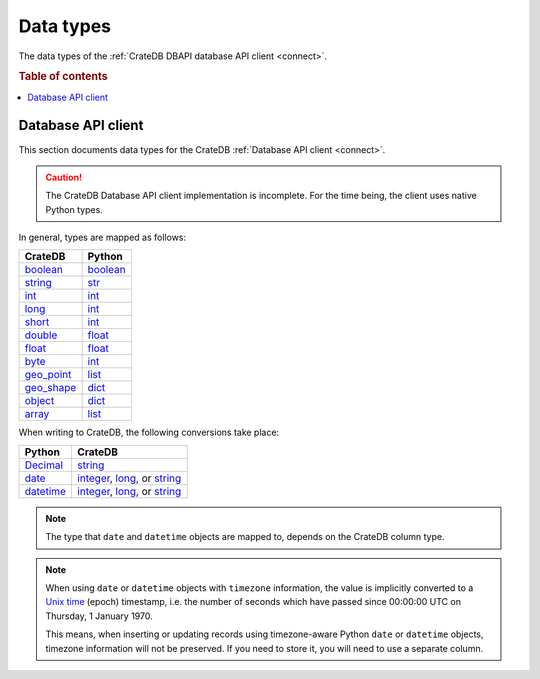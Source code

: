 .. _data-types:

==========
Data types
==========

The data types of the :ref:`CrateDB DBAPI database API client <connect>`.

.. rubric:: Table of contents

.. contents::
   :local:

.. _data-types-db-api:

Database API client
===================

This section documents data types for the CrateDB :ref:`Database API client
<connect>`.

.. CAUTION::

    The CrateDB Database API client implementation is incomplete. For the time
    being, the client uses native Python types.

In general, types are mapped as follows:

============= ===========
CrateDB       Python
============= ===========
`boolean`__   `boolean`__
`string`__    `str`__
`int`__       `int`__
`long`__      `int`__
`short`__     `int`__
`double`__    `float`__

`float`__     `float`__
`byte`__      `int`__
`geo_point`__ `list`__
`geo_shape`__ `dict`__
`object`__    `dict`__
`array`__     `list`__
============= ===========

__ https://crate.io/docs/crate/reference/en/latest/general/ddl/data-types.html#boolean
__ https://docs.python.org/3/library/stdtypes.html#boolean-type-bool
__ https://crate.io/docs/crate/reference/en/latest/general/ddl/data-types.html#character-data
__ https://docs.python.org/3/library/stdtypes.html#str
__ https://crate.io/docs/crate/reference/en/latest/general/ddl/data-types.html#numeric-data
__ https://docs.python.org/3/library/functions.html#int
__ https://crate.io/docs/crate/reference/en/latest/general/ddl/data-types.html#numeric-data
__ https://docs.python.org/3/library/functions.html#int
__ https://crate.io/docs/crate/reference/en/latest/general/ddl/data-types.html#numeric-data
__ https://docs.python.org/3/library/functions.html#int
__ https://crate.io/docs/crate/reference/en/latest/general/ddl/data-types.html#numeric-data
__ https://docs.python.org/3/library/functions.html#float
__ https://crate.io/docs/crate/reference/en/latest/general/ddl/data-types.html#numeric-data
__ https://docs.python.org/3/library/functions.html#float
__ https://crate.io/docs/crate/reference/en/latest/general/ddl/data-types.html#numeric-data
__ https://docs.python.org/3/library/functions.html#int
__ https://crate.io/docs/crate/reference/en/latest/general/ddl/data-types.html#geo-point
__ https://docs.python.org/3/library/stdtypes.html#list
__ https://crate.io/docs/crate/reference/en/latest/general/ddl/data-types.html#geo-shape
__ https://docs.python.org/3/library/stdtypes.html#dict
__ https://crate.io/docs/crate/reference/en/latest/general/ddl/data-types.html#object
__ https://docs.python.org/3/library/stdtypes.html#dict
__ https://crate.io/docs/crate/reference/en/latest/general/ddl/data-types.html#array
__ https://docs.python.org/3/library/stdtypes.html#list

When writing to CrateDB, the following conversions take place:

============= ====================================
Python        CrateDB
============= ====================================
`Decimal`__   `string`__
`date`__      `integer`__, `long`__, or `string`__
`datetime`__  `integer`__, `long`__, or `string`__
============= ====================================

__ https://docs.python.org/3/library/decimal.html
__ https://crate.io/docs/crate/reference/en/latest/general/ddl/data-types.html#character-data
__ https://docs.python.org/3/library/datetime.html#date-objects
__ https://crate.io/docs/crate/reference/en/latest/general/ddl/data-types.html#numeric-data
__ https://crate.io/docs/crate/reference/en/latest/general/ddl/data-types.html#numeric-data
__ https://crate.io/docs/crate/reference/en/latest/general/ddl/data-types.html#character-data
__ https://docs.python.org/3/library/datetime.html#datetime-objects
__ https://crate.io/docs/crate/reference/en/latest/general/ddl/data-types.html#numeric-data
__ https://crate.io/docs/crate/reference/en/latest/general/ddl/data-types.html#numeric-data
__ https://crate.io/docs/crate/reference/en/latest/general/ddl/data-types.html#character-data

.. NOTE::

    The type that ``date`` and ``datetime`` objects are mapped to, depends on the
    CrateDB column type.

.. NOTE::

    When using ``date`` or ``datetime`` objects with ``timezone`` information,
    the value is implicitly converted to a `Unix time`_ (epoch) timestamp, i.e.
    the number of seconds which have passed since 00:00:00 UTC on
    Thursday, 1 January 1970.

    This means, when inserting or updating records using timezone-aware Python
    ``date`` or ``datetime`` objects, timezone information will not be
    preserved. If you need to store it, you will need to use a separate column.


.. _Unix time: https://en.wikipedia.org/wiki/Unix_time
